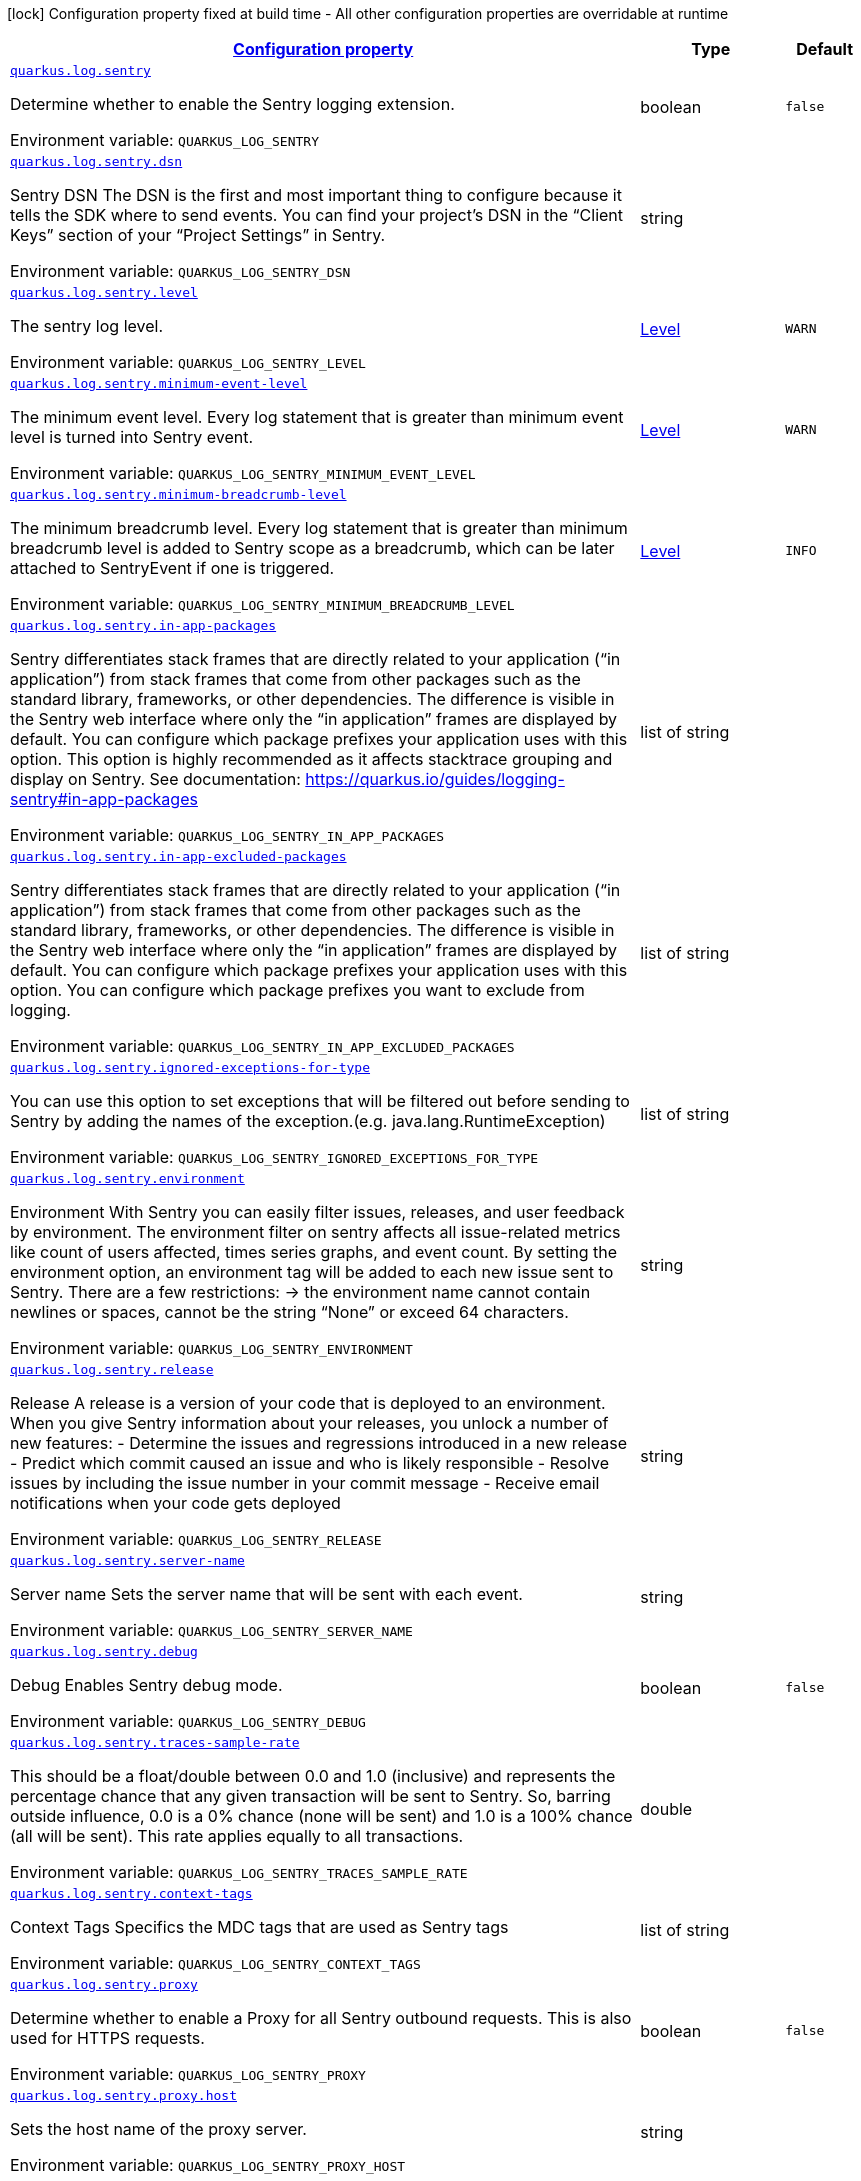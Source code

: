 
:summaryTableId: quarkus-logging-sentry
[.configuration-legend]
icon:lock[title=Fixed at build time] Configuration property fixed at build time - All other configuration properties are overridable at runtime
[.configuration-reference.searchable, cols="80,.^10,.^10"]
|===

h|[[quarkus-logging-sentry_configuration]]link:#quarkus-logging-sentry_configuration[Configuration property]

h|Type
h|Default

a| [[quarkus-logging-sentry_quarkus.log.sentry]]`link:#quarkus-logging-sentry_quarkus.log.sentry[quarkus.log.sentry]`

[.description]
--
Determine whether to enable the Sentry logging extension.

ifdef::add-copy-button-to-env-var[]
Environment variable: env_var_with_copy_button:+++QUARKUS_LOG_SENTRY+++[]
endif::add-copy-button-to-env-var[]
ifndef::add-copy-button-to-env-var[]
Environment variable: `+++QUARKUS_LOG_SENTRY+++`
endif::add-copy-button-to-env-var[]
--|boolean 
|`false`


a| [[quarkus-logging-sentry_quarkus.log.sentry.dsn]]`link:#quarkus-logging-sentry_quarkus.log.sentry.dsn[quarkus.log.sentry.dsn]`

[.description]
--
Sentry DSN The DSN is the first and most important thing to configure because it tells the SDK where to send events. You can find your project’s DSN in the “Client Keys” section of your “Project Settings” in Sentry.

ifdef::add-copy-button-to-env-var[]
Environment variable: env_var_with_copy_button:+++QUARKUS_LOG_SENTRY_DSN+++[]
endif::add-copy-button-to-env-var[]
ifndef::add-copy-button-to-env-var[]
Environment variable: `+++QUARKUS_LOG_SENTRY_DSN+++`
endif::add-copy-button-to-env-var[]
--|string 
|


a| [[quarkus-logging-sentry_quarkus.log.sentry.level]]`link:#quarkus-logging-sentry_quarkus.log.sentry.level[quarkus.log.sentry.level]`

[.description]
--
The sentry log level.

ifdef::add-copy-button-to-env-var[]
Environment variable: env_var_with_copy_button:+++QUARKUS_LOG_SENTRY_LEVEL+++[]
endif::add-copy-button-to-env-var[]
ifndef::add-copy-button-to-env-var[]
Environment variable: `+++QUARKUS_LOG_SENTRY_LEVEL+++`
endif::add-copy-button-to-env-var[]
--|link:https://docs.jboss.org/jbossas/javadoc/7.1.2.Final/org/jboss/logmanager/Level.html[Level]
 
|`WARN`


a| [[quarkus-logging-sentry_quarkus.log.sentry.minimum-event-level]]`link:#quarkus-logging-sentry_quarkus.log.sentry.minimum-event-level[quarkus.log.sentry.minimum-event-level]`

[.description]
--
The minimum event level. Every log statement that is greater than minimum event level is turned into Sentry event.

ifdef::add-copy-button-to-env-var[]
Environment variable: env_var_with_copy_button:+++QUARKUS_LOG_SENTRY_MINIMUM_EVENT_LEVEL+++[]
endif::add-copy-button-to-env-var[]
ifndef::add-copy-button-to-env-var[]
Environment variable: `+++QUARKUS_LOG_SENTRY_MINIMUM_EVENT_LEVEL+++`
endif::add-copy-button-to-env-var[]
--|link:https://docs.jboss.org/jbossas/javadoc/7.1.2.Final/org/jboss/logmanager/Level.html[Level]
 
|`WARN`


a| [[quarkus-logging-sentry_quarkus.log.sentry.minimum-breadcrumb-level]]`link:#quarkus-logging-sentry_quarkus.log.sentry.minimum-breadcrumb-level[quarkus.log.sentry.minimum-breadcrumb-level]`

[.description]
--
The minimum breadcrumb level. Every log statement that is greater than minimum breadcrumb level is added to Sentry scope as a breadcrumb, which can be later attached to SentryEvent if one is triggered.

ifdef::add-copy-button-to-env-var[]
Environment variable: env_var_with_copy_button:+++QUARKUS_LOG_SENTRY_MINIMUM_BREADCRUMB_LEVEL+++[]
endif::add-copy-button-to-env-var[]
ifndef::add-copy-button-to-env-var[]
Environment variable: `+++QUARKUS_LOG_SENTRY_MINIMUM_BREADCRUMB_LEVEL+++`
endif::add-copy-button-to-env-var[]
--|link:https://docs.jboss.org/jbossas/javadoc/7.1.2.Final/org/jboss/logmanager/Level.html[Level]
 
|`INFO`


a| [[quarkus-logging-sentry_quarkus.log.sentry.in-app-packages]]`link:#quarkus-logging-sentry_quarkus.log.sentry.in-app-packages[quarkus.log.sentry.in-app-packages]`

[.description]
--
Sentry differentiates stack frames that are directly related to your application (“in application”) from stack frames that come from other packages such as the standard library, frameworks, or other dependencies. The difference is visible in the Sentry web interface where only the “in application” frames are displayed by default. You can configure which package prefixes your application uses with this option. This option is highly recommended as it affects stacktrace grouping and display on Sentry. See documentation: https://quarkus.io/guides/logging-sentry++#++in-app-packages

ifdef::add-copy-button-to-env-var[]
Environment variable: env_var_with_copy_button:+++QUARKUS_LOG_SENTRY_IN_APP_PACKAGES+++[]
endif::add-copy-button-to-env-var[]
ifndef::add-copy-button-to-env-var[]
Environment variable: `+++QUARKUS_LOG_SENTRY_IN_APP_PACKAGES+++`
endif::add-copy-button-to-env-var[]
--|list of string 
|


a| [[quarkus-logging-sentry_quarkus.log.sentry.in-app-excluded-packages]]`link:#quarkus-logging-sentry_quarkus.log.sentry.in-app-excluded-packages[quarkus.log.sentry.in-app-excluded-packages]`

[.description]
--
Sentry differentiates stack frames that are directly related to your application (“in application”) from stack frames that come from other packages such as the standard library, frameworks, or other dependencies. The difference is visible in the Sentry web interface where only the “in application” frames are displayed by default. You can configure which package prefixes your application uses with this option. You can configure which package prefixes you want to exclude from logging.

ifdef::add-copy-button-to-env-var[]
Environment variable: env_var_with_copy_button:+++QUARKUS_LOG_SENTRY_IN_APP_EXCLUDED_PACKAGES+++[]
endif::add-copy-button-to-env-var[]
ifndef::add-copy-button-to-env-var[]
Environment variable: `+++QUARKUS_LOG_SENTRY_IN_APP_EXCLUDED_PACKAGES+++`
endif::add-copy-button-to-env-var[]
--|list of string 
|


a| [[quarkus-logging-sentry_quarkus.log.sentry.ignored-exceptions-for-type]]`link:#quarkus-logging-sentry_quarkus.log.sentry.ignored-exceptions-for-type[quarkus.log.sentry.ignored-exceptions-for-type]`

[.description]
--
You can use this option to set exceptions that will be filtered out before sending to Sentry by adding the names of the exception.(e.g. java.lang.RuntimeException)

ifdef::add-copy-button-to-env-var[]
Environment variable: env_var_with_copy_button:+++QUARKUS_LOG_SENTRY_IGNORED_EXCEPTIONS_FOR_TYPE+++[]
endif::add-copy-button-to-env-var[]
ifndef::add-copy-button-to-env-var[]
Environment variable: `+++QUARKUS_LOG_SENTRY_IGNORED_EXCEPTIONS_FOR_TYPE+++`
endif::add-copy-button-to-env-var[]
--|list of string 
|


a| [[quarkus-logging-sentry_quarkus.log.sentry.environment]]`link:#quarkus-logging-sentry_quarkus.log.sentry.environment[quarkus.log.sentry.environment]`

[.description]
--
Environment With Sentry you can easily filter issues, releases, and user feedback by environment. The environment filter on sentry affects all issue-related metrics like count of users affected, times series graphs, and event count. By setting the environment option, an environment tag will be added to each new issue sent to Sentry. There are a few restrictions: -> the environment name cannot contain newlines or spaces, cannot be the string “None” or exceed 64 characters.

ifdef::add-copy-button-to-env-var[]
Environment variable: env_var_with_copy_button:+++QUARKUS_LOG_SENTRY_ENVIRONMENT+++[]
endif::add-copy-button-to-env-var[]
ifndef::add-copy-button-to-env-var[]
Environment variable: `+++QUARKUS_LOG_SENTRY_ENVIRONMENT+++`
endif::add-copy-button-to-env-var[]
--|string 
|


a| [[quarkus-logging-sentry_quarkus.log.sentry.release]]`link:#quarkus-logging-sentry_quarkus.log.sentry.release[quarkus.log.sentry.release]`

[.description]
--
Release A release is a version of your code that is deployed to an environment. When you give Sentry information about your releases, you unlock a number of new features: - Determine the issues and regressions introduced in a new release - Predict which commit caused an issue and who is likely responsible - Resolve issues by including the issue number in your commit message - Receive email notifications when your code gets deployed

ifdef::add-copy-button-to-env-var[]
Environment variable: env_var_with_copy_button:+++QUARKUS_LOG_SENTRY_RELEASE+++[]
endif::add-copy-button-to-env-var[]
ifndef::add-copy-button-to-env-var[]
Environment variable: `+++QUARKUS_LOG_SENTRY_RELEASE+++`
endif::add-copy-button-to-env-var[]
--|string 
|


a| [[quarkus-logging-sentry_quarkus.log.sentry.server-name]]`link:#quarkus-logging-sentry_quarkus.log.sentry.server-name[quarkus.log.sentry.server-name]`

[.description]
--
Server name Sets the server name that will be sent with each event.

ifdef::add-copy-button-to-env-var[]
Environment variable: env_var_with_copy_button:+++QUARKUS_LOG_SENTRY_SERVER_NAME+++[]
endif::add-copy-button-to-env-var[]
ifndef::add-copy-button-to-env-var[]
Environment variable: `+++QUARKUS_LOG_SENTRY_SERVER_NAME+++`
endif::add-copy-button-to-env-var[]
--|string 
|


a| [[quarkus-logging-sentry_quarkus.log.sentry.debug]]`link:#quarkus-logging-sentry_quarkus.log.sentry.debug[quarkus.log.sentry.debug]`

[.description]
--
Debug Enables Sentry debug mode.

ifdef::add-copy-button-to-env-var[]
Environment variable: env_var_with_copy_button:+++QUARKUS_LOG_SENTRY_DEBUG+++[]
endif::add-copy-button-to-env-var[]
ifndef::add-copy-button-to-env-var[]
Environment variable: `+++QUARKUS_LOG_SENTRY_DEBUG+++`
endif::add-copy-button-to-env-var[]
--|boolean 
|`false`


a| [[quarkus-logging-sentry_quarkus.log.sentry.traces-sample-rate]]`link:#quarkus-logging-sentry_quarkus.log.sentry.traces-sample-rate[quarkus.log.sentry.traces-sample-rate]`

[.description]
--
This should be a float/double between 0.0 and 1.0 (inclusive) and represents the percentage chance that any given transaction will be sent to Sentry. So, barring outside influence, 0.0 is a 0% chance (none will be sent) and 1.0 is a 100% chance (all will be sent). This rate applies equally to all transactions.

ifdef::add-copy-button-to-env-var[]
Environment variable: env_var_with_copy_button:+++QUARKUS_LOG_SENTRY_TRACES_SAMPLE_RATE+++[]
endif::add-copy-button-to-env-var[]
ifndef::add-copy-button-to-env-var[]
Environment variable: `+++QUARKUS_LOG_SENTRY_TRACES_SAMPLE_RATE+++`
endif::add-copy-button-to-env-var[]
--|double 
|


a| [[quarkus-logging-sentry_quarkus.log.sentry.context-tags]]`link:#quarkus-logging-sentry_quarkus.log.sentry.context-tags[quarkus.log.sentry.context-tags]`

[.description]
--
Context Tags Specifics the MDC tags that are used as Sentry tags

ifdef::add-copy-button-to-env-var[]
Environment variable: env_var_with_copy_button:+++QUARKUS_LOG_SENTRY_CONTEXT_TAGS+++[]
endif::add-copy-button-to-env-var[]
ifndef::add-copy-button-to-env-var[]
Environment variable: `+++QUARKUS_LOG_SENTRY_CONTEXT_TAGS+++`
endif::add-copy-button-to-env-var[]
--|list of string 
|


a| [[quarkus-logging-sentry_quarkus.log.sentry.proxy]]`link:#quarkus-logging-sentry_quarkus.log.sentry.proxy[quarkus.log.sentry.proxy]`

[.description]
--
Determine whether to enable a Proxy for all Sentry outbound requests. This is also used for HTTPS requests.

ifdef::add-copy-button-to-env-var[]
Environment variable: env_var_with_copy_button:+++QUARKUS_LOG_SENTRY_PROXY+++[]
endif::add-copy-button-to-env-var[]
ifndef::add-copy-button-to-env-var[]
Environment variable: `+++QUARKUS_LOG_SENTRY_PROXY+++`
endif::add-copy-button-to-env-var[]
--|boolean 
|`false`


a| [[quarkus-logging-sentry_quarkus.log.sentry.proxy.host]]`link:#quarkus-logging-sentry_quarkus.log.sentry.proxy.host[quarkus.log.sentry.proxy.host]`

[.description]
--
Sets the host name of the proxy server.

ifdef::add-copy-button-to-env-var[]
Environment variable: env_var_with_copy_button:+++QUARKUS_LOG_SENTRY_PROXY_HOST+++[]
endif::add-copy-button-to-env-var[]
ifndef::add-copy-button-to-env-var[]
Environment variable: `+++QUARKUS_LOG_SENTRY_PROXY_HOST+++`
endif::add-copy-button-to-env-var[]
--|string 
|


a| [[quarkus-logging-sentry_quarkus.log.sentry.proxy.port]]`link:#quarkus-logging-sentry_quarkus.log.sentry.proxy.port[quarkus.log.sentry.proxy.port]`

[.description]
--
Sets the port number of the proxy server

ifdef::add-copy-button-to-env-var[]
Environment variable: env_var_with_copy_button:+++QUARKUS_LOG_SENTRY_PROXY_PORT+++[]
endif::add-copy-button-to-env-var[]
ifndef::add-copy-button-to-env-var[]
Environment variable: `+++QUARKUS_LOG_SENTRY_PROXY_PORT+++`
endif::add-copy-button-to-env-var[]
--|int 
|


a| [[quarkus-logging-sentry_quarkus.log.sentry.proxy.username]]`link:#quarkus-logging-sentry_quarkus.log.sentry.proxy.username[quarkus.log.sentry.proxy.username]`

[.description]
--
Sets the username to authenticate on the proxy server

ifdef::add-copy-button-to-env-var[]
Environment variable: env_var_with_copy_button:+++QUARKUS_LOG_SENTRY_PROXY_USERNAME+++[]
endif::add-copy-button-to-env-var[]
ifndef::add-copy-button-to-env-var[]
Environment variable: `+++QUARKUS_LOG_SENTRY_PROXY_USERNAME+++`
endif::add-copy-button-to-env-var[]
--|string 
|


a| [[quarkus-logging-sentry_quarkus.log.sentry.proxy.password]]`link:#quarkus-logging-sentry_quarkus.log.sentry.proxy.password[quarkus.log.sentry.proxy.password]`

[.description]
--
Sets the password to authenticate on the proxy server

ifdef::add-copy-button-to-env-var[]
Environment variable: env_var_with_copy_button:+++QUARKUS_LOG_SENTRY_PROXY_PASSWORD+++[]
endif::add-copy-button-to-env-var[]
ifndef::add-copy-button-to-env-var[]
Environment variable: `+++QUARKUS_LOG_SENTRY_PROXY_PASSWORD+++`
endif::add-copy-button-to-env-var[]
--|string 
|


a| [[quarkus-logging-sentry_quarkus.log.sentry.tags-tags]]`link:#quarkus-logging-sentry_quarkus.log.sentry.tags-tags[quarkus.log.sentry.tags]`

[.description]
--
Static tags Static tags that are sent to Sentry with every event.

ifdef::add-copy-button-to-env-var[]
Environment variable: env_var_with_copy_button:+++QUARKUS_LOG_SENTRY_TAGS+++[]
endif::add-copy-button-to-env-var[]
ifndef::add-copy-button-to-env-var[]
Environment variable: `+++QUARKUS_LOG_SENTRY_TAGS+++`
endif::add-copy-button-to-env-var[]
--|`Map<String,String>` 
|

|===